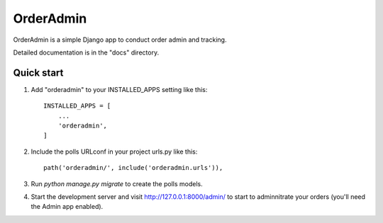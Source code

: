 =====
OrderAdmin
=====

OrderAdmin is a simple Django app to conduct order admin and tracking. 

Detailed documentation is in the "docs" directory.

Quick start
-----------

1. Add "orderadmin" to your INSTALLED_APPS setting like this::

    INSTALLED_APPS = [
        ...
        'orderadmin',
    ]

2. Include the polls URLconf in your project urls.py like this::

    path('orderadmin/', include('orderadmin.urls')),

3. Run `python manage.py migrate` to create the polls models.

4. Start the development server and visit http://127.0.0.1:8000/admin/
   to start to adminnitrate your orders (you'll need the Admin app enabled).
